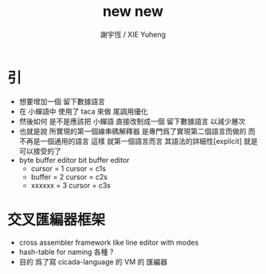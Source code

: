#+TITLE:  new new
#+AUTHOR: 謝宇恆 / XIE Yuheng
#+EMAIL:  xyheme@gmail.com

* 引
  * 想要增加一個 留下數據語言
  * 在 小蟬語中
    使用了 taca 來做 尾調用優化
  * 然後如何
    是不是應該把 小蟬語 直接改制成一個 留下數據語言
    以減少層次
  * 也就是說
    所實現的第一個線串碼解釋器
    是專門爲了實現第二個語言而做的
    而不再是一個通用的語言
    這樣
    就第一個語言而言
    其語法的詳細性[explicit] 
    就是可以接受的了
  * byte buffer editor
    bit buffer editor
    * cursor = 1 cursor = c1s 
    * buffer = 2 cursor = c2s 
    * xxxxxx = 3 cursor = c3s
* 交叉匯編器框架
  * cross assembler framework
    like line editor
    with modes
  * hash-table for naming
    各種 ?
  * 目的 爲了寫 cicada-language 的 VM 的 匯編器
